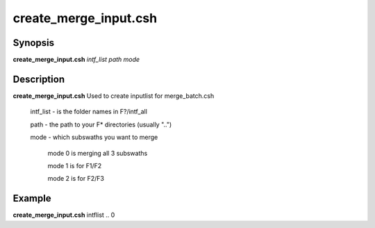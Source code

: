 .. index:: ! create_merge_input.csh

**********************
create_merge_input.csh
**********************

Synopsis
--------
**create_merge_input.csh** *intf_list path mode*

Description
-----------
**create_merge_input.csh** Used to create inputlist for merge_batch.csh 

    intf_list  -  is the folder names in F?/intf_all

    path       -  the path to your F* directories (usually "..")

    mode       -  which subswaths you want to merge

                  mode 0 is merging all 3 subswaths

                  mode 1 is for F1/F2

                  mode 2 is for F2/F3

Example
-------
**create_merge_input.csh** intflist .. 0 
